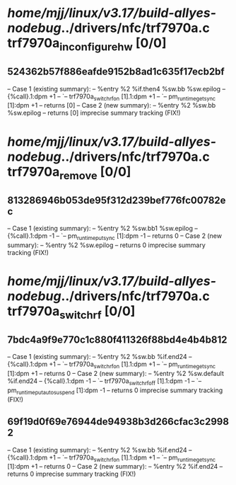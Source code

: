 #+TODO: TODO CHECK | BUG DUP
* /home/mjj/linux/v3.17/build-allyes-nodebug/../drivers/nfc/trf7970a.c trf7970a_in_configure_hw [0/0]
** 524362b57f886eafde9152b8ad1c635f17ecb2bf
   -- Case 1 (existing summary):
   --     %entry %2 %if.then4 %sw.bb %sw.epilog
   --         {%call}.1:dpm +1
   --         `-- trf7970a_switch_rf_on [1].1:dpm +1
   --             `-- pm_runtime_get_sync [1]:dpm +1
   --         returns [0]
   -- Case 2 (new summary):
   --     %entry %2 %sw.bb %sw.epilog
   --         returns [0]
   imprecise summary tracking (FIX!)
* /home/mjj/linux/v3.17/build-allyes-nodebug/../drivers/nfc/trf7970a.c trf7970a_remove [0/0]
** 813286946b053de95f312d239bef776fc00782ec
   -- Case 1 (existing summary):
   --     %entry %2 %sw.bb1 %sw.epilog
   --         {%call}.1:dpm -1
   --         `-- pm_runtime_put_sync [1]:dpm -1
   --         returns 0
   -- Case 2 (new summary):
   --     %entry %2 %sw.epilog
   --         returns 0
   imprecise summary tracking (FIX!)
* /home/mjj/linux/v3.17/build-allyes-nodebug/../drivers/nfc/trf7970a.c trf7970a_switch_rf [0/0]
** 7bdc4a9f9e770c1c880f411326f88bd4e4b4b812
   -- Case 1 (existing summary):
   --     %entry %2 %sw.bb %if.end24
   --         {%call}.1:dpm +1
   --         `-- trf7970a_switch_rf_on [1].1:dpm +1
   --             `-- pm_runtime_get_sync [1]:dpm +1
   --         returns 0
   -- Case 2 (new summary):
   --     %entry %2 %sw.default %if.end24
   --         {%call}.1:dpm -1
   --         `-- trf7970a_switch_rf_off [1].1:dpm -1
   --             `-- pm_runtime_put_autosuspend [1]:dpm -1
   --         returns 0
   imprecise summary tracking (FIX!)
** 69f19d0f69e76944de94938b3d266cfac3c29982
   -- Case 1 (existing summary):
   --     %entry %2 %sw.bb %if.end24
   --         {%call}.1:dpm +1
   --         `-- trf7970a_switch_rf_on [1].1:dpm +1
   --             `-- pm_runtime_get_sync [1]:dpm +1
   --         returns 0
   -- Case 2 (new summary):
   --     %entry %2 %if.end24
   --         returns 0
   imprecise summary tracking (FIX!)
